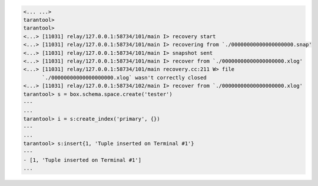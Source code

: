 .. code-block:: tarantoolsession

    <... ...>
    tarantool>
    tarantool> 
    <...> [11031] relay/127.0.0.1:58734/101/main I> recovery start
    <...> [11031] relay/127.0.0.1:58734/101/main I> recovering from `./00000000000000000000.snap'
    <...> [11031] relay/127.0.0.1:58734/101/main I> snapshot sent
    <...> [11031] relay/127.0.0.1:58734/101/main I> recover from `./00000000000000000000.xlog'
    <...> [11031] relay/127.0.0.1:58734/101/main recovery.cc:211 W> file
          `./00000000000000000000.xlog` wasn't correctly closed
    <...> [11031] relay/127.0.0.1:58734/102/main I> recover from `./00000000000000000000.xlog'
    tarantool> s = box.schema.space.create('tester')
    ---
    ...
    tarantool> i = s:create_index('primary', {})
    ---
    ...
    tarantool> s:insert{1, 'Tuple inserted on Terminal #1'}
    ---
    - [1, 'Tuple inserted on Terminal #1']
    ...
